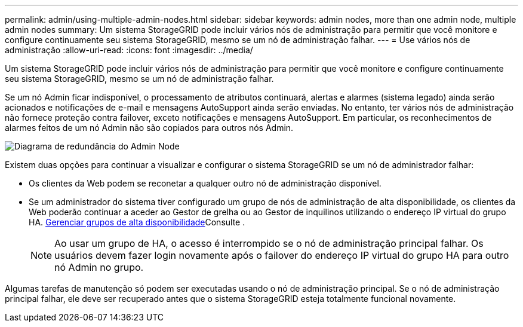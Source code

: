 ---
permalink: admin/using-multiple-admin-nodes.html 
sidebar: sidebar 
keywords: admin nodes, more than one admin node, multiple admin nodes 
summary: Um sistema StorageGRID pode incluir vários nós de administração para permitir que você monitore e configure continuamente seu sistema StorageGRID, mesmo se um nó de administração falhar. 
---
= Use vários nós de administração
:allow-uri-read: 
:icons: font
:imagesdir: ../media/


[role="lead"]
Um sistema StorageGRID pode incluir vários nós de administração para permitir que você monitore e configure continuamente seu sistema StorageGRID, mesmo se um nó de administração falhar.

Se um nó Admin ficar indisponível, o processamento de atributos continuará, alertas e alarmes (sistema legado) ainda serão acionados e notificações de e-mail e mensagens AutoSupport ainda serão enviadas. No entanto, ter vários nós de administração não fornece proteção contra failover, exceto notificações e mensagens AutoSupport. Em particular, os reconhecimentos de alarmes feitos de um nó Admin não são copiados para outros nós Admin.

image::../media/admin_node_redundancy.png[Diagrama de redundância do Admin Node]

Existem duas opções para continuar a visualizar e configurar o sistema StorageGRID se um nó de administrador falhar:

* Os clientes da Web podem se reconetar a qualquer outro nó de administração disponível.
* Se um administrador do sistema tiver configurado um grupo de nós de administração de alta disponibilidade, os clientes da Web poderão continuar a aceder ao Gestor de grelha ou ao Gestor de inquilinos utilizando o endereço IP virtual do grupo HA. xref:managing-high-availability-groups.adoc[Gerenciar grupos de alta disponibilidade]Consulte .
+

NOTE: Ao usar um grupo de HA, o acesso é interrompido se o nó de administração principal falhar. Os usuários devem fazer login novamente após o failover do endereço IP virtual do grupo HA para outro nó Admin no grupo.



Algumas tarefas de manutenção só podem ser executadas usando o nó de administração principal. Se o nó de administração principal falhar, ele deve ser recuperado antes que o sistema StorageGRID esteja totalmente funcional novamente.
